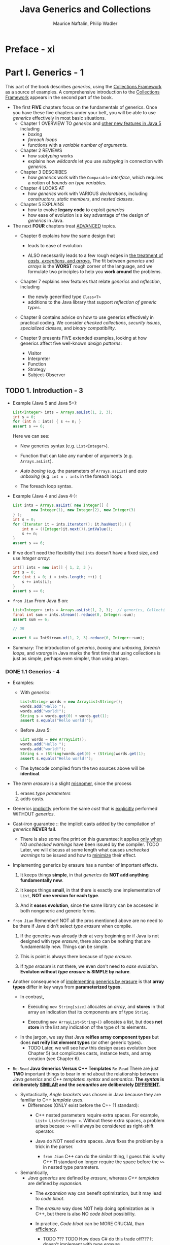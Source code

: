 #+TITLE: Java Generics and Collections
#+VERSION: 2007
#+AUTHOR: Maurice Naftalin, Philip Wadler
#+STARTUP: entitiespretty

* Preface - xi
* Part I. Generics - 1
  This part of the book describes /generics/, using the _Collections Framework_
  as a source of examples. A comprehensive introduction to the _Collections
  Framework_ appears in the second part of the book.

  - The first *FIVE* chapters focus on the fundamentals of generics.
      Once you have these five chapters under your belt, you will be able to use
    /generics/ effectively in most basic situations.
    + Chapter 1
      OVERVIEW TO /generics/ and _other new features in Java 5_ including
      * /boxing/
      * /foreach loops/
      * functions with a /variable number of arguments/.

    + Chapter 2
      REVIEWS
      * how /subtyping/ works
      * explains how /wildcards/ let you use /subtyping/ in connection with /generics/.

    + Chapter 3
      DESCRIBES
      * how /generics/ work with the ~Comparable~ /interface/, which requires a
        notion of /bounds on type variables/.

    + Chapter 4
      LOOKS AT
      * how /generics/ work with VARIOUS /declarations/, including /constructors/,
        /static members/, and /nested classes/.

    + Chapter 5
      EXPLAINS
      * how to evolve *legacy code* to exploit /generics/
      * how ease of evolution is a key advantage of the design of /generics/ in Java.

  - The next *FOUR* chapters treat _ADVANCED_ topics.
    + Chapter 6
      explains how the same design that
      * leads to ease of evolution

      * ALSO necessarily leads to a few rough edges in _the treatment of /casts/,
        /exceptions/, and /arrays/._
          The fit between /generics/ and /arrays/ is the *WORST* rough corner of the
        language, and we formulate two principles to help you *work around* the
        problems.

    + Chapter 7
      explains new features that relate /generics/ and /reflection/, including
      * the newly generified type ~Class<T>~
      * additions to the Java library that support /reflection of generic types/.

    + Chapter 8
      contains advice on how to use generics effectively in practical coding.
      We consider /checked collections/, /security issues/, /specialized classes/,
      and /binary compatibility/.

    + Chapter 9
      presents FIVE extended examples, looking at how generics affect five well-known
      /design patterns/:
      * Visitor
      * Interpreter
      * Function
      * Strategy
      * Subject-Observer

** TODO 1. Introduction - 3
   - Example (Java 5 and Java 5+):
     #+begin_src java
       List<Integer> ints = Arrays.asList(1, 2, 3);
       int s = 0;
       for (int n : ints) { s += n; }
       assert s == 6;
     #+end_src
     Here we can see:
     + New generics syntax (e.g. ~List<Integer>~).

     + Function that can take any number of arguments (e.g. ~Arrays.asList~).

     + /Auto boxing/ (e.g. the parameters of ~Arrays.asList~) and
       /auto unboxing/ (e.g. ~int n : ints~ in the foreach loop).

     + The foreach loop syntax.

   - Example (Java 4 and Java 4-):
     #+begin_src java
       List ints = Arrays.asList( new Integer[] {
               new Integer(1), new Integer(2), new Integer(3)
       } );
       int s = 0;
       for (Iterator it = ints.iterator(); it.hasNext();) {
           int n = ((Integer)it.next()).intValue();
           s += n;
       }
       assert s == 6;
     #+end_src

   - If we don't need the flexibility that ~ints~ doesn't have a fixed size, and
     use /integer array/:
     #+begin_src java
       int[] ints = new int[] { 1, 2, 3 };
       int s = 0;
       for (int i = 0; i < ints.length; ++i) {
           s += ints[i];
       }
       assert s == 6;
     #+end_src

   - =from Jian=
     From Java 8 on:
     #+begin_src java
       List<Integer> ints = Arrays.asList(1, 2, 3);  // generics, Collection Framework, and varargs
       final int sum = ints.stream().reduce(0, Integer::sum);
       assert sum == 6;

       // OR

       assert 6 == IntStream.of(1, 2, 3).reduce(0, Integer::sum);
     #+end_src

   - Summary:
     The introduction of /generics/, /boxing/ and /unboxing/, /foreach loops/, and
     /varargs/ in Java marks the first time that using collections is just as
     simple, perhaps even simpler, than using arrays.

*** DONE 1.1 Generics - 4
    CLOSED: [2020-04-09 Thu 00:53]
    - Examples:
      + With /generics/:
        #+begin_src java
          List<String> words = new ArrayList<String>();
          words.add("Hello ");
          words.add("world!");
          String s = words.get(0) + words.get(1);
          assert s.equals("Hello world!");
        #+end_src

      + Before Java 5:
        #+begin_src java
          List words = new ArrayList();
          words.add("Hello ");
          words.add("world!");
          String s = (String)words.get(0) + (String)words.get(1);
          assert s.equals("Hello world!");
        #+end_src

      + The bytecode compiled from the two sources above will be *identical*.

    - The /term erasure/ is a slight _misnomer_, since the process
      1. erases /type parameters/
      2. adds casts.

    - Generics _implicitly_ perform the same /cast/ that is _explicitly_ performed
      WITHOUT /generics/.

    - Cast-iron guarantee :: the implicit casts added by the compilation of /generics/
         *NEVER fail*.
      + There is also some fine print on this guarantee: it applies _only when_ NO
        /unchecked warnings/ have been issued by the compiler.
        TODO Later, we will discuss at some length what causes /unchecked warnings/
        to be issued and how to _minimize_ their effect.

    - Implementing generics by erasure has a number of important effects.
      1. It keeps things *simple*,
         in that /generics/ do *NOT add anything fundamentally new*.

      2. It keeps things *small*,
         in that there is exactly one implementation of ~List~,
         *NOT one version for each type*.

      3. And it *eases evolution*,
         since the same library can be accessed in both nongeneric and generic forms.

    - =from Jian=
      Remember! NOT all the pros mentioned above are no need to be there if Java
      didn't select /type erasure/ when compile.
      1. If the generics was already their at very beginning or if Java is not
         designed with /type erasure/, there also can be nothing that are
         fundamentally new. Things can be simple.

      2. This is point is always there because of /type erasure/.

      3. If /type erasure/ is not there, we even don't need to /ease evolution/.
         *Evoluton without /type erasure/ is SIMPLE by nature*.

    - Another consequence of _implementing generics by erasure_
      is that
      *array types* differ in key ways from *parameterized types*.
      + In contrast,
        * Executing ~new String[size]~ allocates an /array/, and
          *stores* in that array an indication that its components are of type
          ~String~.

        * Executing ~new ArrayList<String>()~ allocates a /list/, but does
          *not store* in the list any indication of the type of its elements.

      + In the jargon, we say that Java *reifies array component types*
        but does *not reify list element types* (or other generic types).
        * TODO
          Later, we will see how this design eases evolution (see Chapter 5) but
          complicates casts, instance tests, and array creation (see Chapter 6).

    - =Re-Read= *Java Generics Versus C++ Templates* =Re-Read=
      There are just *TWO* important things to bear in mind about the relationship
      between /Java generics/ and /C++ templates/: /syntax/ and /semantics/.
      *The /syntax/ is deliberately _SIMILAR_ and the /semantics/ are
      deliberately _DIFFERENT_.*
      + Syntactically,
        /Angle brackets/ was chosen in Java because they are familiar to C++
        /template/ uses.
        * Differences (ONLY exist before the C++ 11 standard):
          - C++ nested parameters require extra spaces.
            For example, ~List< List<String> >~.
            Without these extra spaces, a problem arises becase ~>>~ will always
            be considered as right-shift operator.

          - Java do NOT need extra spaces.
            Java fixes the problem by a trick in the parser.
            + =from Jian=
              C++ can do the similar thing, I guess this is why C++ 11 standard
              on longer require the space before the ~>>~ in nested type
              parameters.

      + Semantically,
        * /Java generics/ are defined by /erasure/, whereas /C++ templates/ are defined
          by /expansion/.
          - The /expansion/ way can benefit optimization, but it may lead to /code bloat/.

          - The /erasure/ way does NOT help doing optimization as in C++, but there
            is also NO /code bloat/ possibility.

          - In practice, /Code bloat/ can be MORE CRUCIAL than _efficiency_.
            + TODO ??? TODO
              How does C# do this trade off??? It doesn't implement with /type
              erasure/.

        * /C++ tempalte/ support /singleton type/ (constant value).
          /Java generics/ are restricted to types.
          - =from Jian=
            However, /singleton type/ /type parameter/ is already supported in
            Scala, who share the same JVM standard with Java. This means, Java
            has the potential to support /singleton type/ /type parameter/.
            + TODO ??? TODO:
              Then will Project Valhalla consider to support this?
              Or if there is any other project that plan to support this?

*** DONE 1.2 Boxing and Unboxing - 6
    CLOSED: [2020-04-09 Thu 03:17]
    - boxing :: Conversion /primitive type/ -> CORRESPONDING /reference type/.

    - unboxing :: Conversion /reference type/ -> CORRESPONDING /primitive type/.

    - /Java with generics/ *automatically* inserts /boxing/ and /unboxing/ coercions
      where appropriate.
      + If an expression ~e~ of type ~int~ appears where a value of type ~Integer~
        is expected, /boxing/ converts it to a corresponding ~Integer~ with the
        /static method call/ ~Integer.valueOf(e)~ (however, _frequently occuring
        values may be cached_).

      + If an expression ~e~ of type ~Integer~ appears where a value of type ~int~
        is expected, /unboxing/ converts it to a corresponding ~int~ with the
        /method call/ ~e.intValue()~.

      + Example:
        1. Source code:
           #+begin_src java
             List<Integer> ints = new ArrayList<Integer>();
             ints.add(1);
             int n = ints.get(0);
           #+end_src

        2. After /boxing/ and /unboxing/ it will become
           #+begin_src java
             List<Integer> ints = new ArrayList<Integer>();
             ints.add(Integer.valueOf(1));
             int n = ints.get(0).intValue;
           #+end_src

    - TODO *Explain soon!* TODO
      ~Integer.valueOf(1)~ is similar in effect to ~new Integer(1)~,
      *BUT* may _cache some values_ for improved performance.
      + =from Jian=
        The constructor form of ~Integer~ is already marked as /Deprecated/.

    - Performance:
      #+begin_src java
        public static int sum (List<Integer> ints) {
            int s = 0;
            for (int n : ints) { s += n; }
            return s;
        }

        // is MUCH faster than

        public static Integer sum (List<Integer> ints) {
            Integer s = 0;                      // extra auto-boxing
            for (Integer n : ints) { s += n; }  // extra auto-unboxing for the `+` operation, and auto-boxing after `+` is done.
            return s;
        }
      #+end_src
      With the 2007 version of Sun's compiler, the ~Integer sum (List<Integer> ints)~
      version is 60% slower!!!

    - *Look Out for This!* TODO
      + One _SUBTLETY_ of /boxing/ and /unboxing/ is *that ~==~ is defined differently*
        on /primitive types/ and on /reference types/.
        * On type ~int~, it is defined by equality of values, and
        * on type ~Integer~, it is defined by object identity.

      + So both of the following assertions succeed using Sun's JVM:
        #+begin_src java
          List<Integer> bigs = Arrays.asList(100, 200, 300);
          // Case 1
          assert sumInteger(bigs) == sum(bigs);

          // Case 2
          assert sumInteger(bigs) != sumInteger(bigs);  // not recommended
        #+end_src
        * Case 1: The two sides are equal (~==~) because of /auto-unboxing/

        * Case 2: You shouldn't use this way to compare!!! It's not always equal
          or unequal!
          - When no value cached, Case 2 will be true!

          - *Subtlety* of /caching/: TODO =Learn More=
            + Caching is _required_ when /boxing/
              * ~int~ or ~short~ value in the range of [-128, 127]
              * a ~char~ value in the range of ['\u0000', '\u007f']
              * a ~byte~
              * a ~boolean~.

            + Caching is _permitted_
              when boxing other values.

          - Because of the caching rules mentioned above,
            #+begin_src java
              List<Integer> smalls = Arrays.asList(1, 2, 3);
              assert sumInteger(smalls) == sumInteger(smalls);  // not recommended
            #+end_src
            the assertion here will always be satisfied -- 6 is in between -128
            and 127.

*** DONE 1.3 Foreach - 9
    CLOSED: [2020-04-09 Thu 03:37]
    - /foreach loop/ can be applied to
      + *ANY* _object that implements the /interface/ ~Iterable<E>~,_ who has a method ~iterator()~
      + arrays.

    - ~Iteratable<E>~ and ~Iterator<E>~:
      #+begin_src java
        interface Iterable<E> {
            public Iterator<E> iterator();
        }

        interface Iterator<E> {
            public boolean hasNext();
            public E next();
            public void remove();
        }
      #+end_src

    - Example (for ~Iterable<E>~):
      #+begin_src java
        List<Integer> ints = Arrays.asList(1, 2, 3);
        int sum = 0;
        for (int n : ints) {  // unboxing happens in this line, when assigning `ints.next()` to `n`
            sum += n;
        }
      #+end_src

      is equivalent to the following:

      #+begin_src java
        for (Iterator<Integer> i = ints.iterator(); i.hasNext();) {
            int n = i.next();
            sum += n;
        }
      #+end_src
      The former is new and more straightforward for writing and reading.
      The latter is the underlying code added in a systematic way by the compiler.

    - Example (for array):
      #+begin_src java
        public static int sumArray(int[] a) {
            int s = 0;
            for (int n : a) { s += n; }
            return s;
        }
      #+end_src

    - _The /foreach loop/ catches ONLY The MOST common case._
        You need to EXPLICITLY introduce an /iterator/ if you wan't do something
      not that simple like:
      + Use ~remove~ method
        #+begin_src java
          // Remove negatives
          public static void removeNegative(List<Double> v) {
              for (Iterator<Double> it = v.iterator(); it.hasNext();) {
                  if (it.next() < 0) it.remove();
              }
          }
        #+end_src

      + Iterate over _more than one_ list IN PARALLEL.
        #+begin_src java
          // Loop two iterators in parallel
          public static double dot(List<Double> u, List<Double> v) {
              if (u.size() != v.size()) throw new IllegalArgumentException("different sizes");
              double d = 0;
              Iterator<Double> uIt = u.iterator();
              Iterator<Double> vIt = v.iterator();
              while (uIt.hasNext()) {
                  assert uIt.hasNext() && vIt.hasNext();
                  d += uIt.next() * vIt.next();
              }
              assert !uIt.hasNext() && !vIt.hasNext();
              return d;
          }
        #+end_src

*** DONE 1.4 Generic Methods and Varargs - 10 - TODO TODO TODO
    CLOSED: [2020-01-30 Thu 11:50]
    - /Generic method/ example:
      Convert ~T[]~ to ~List<T>~ for arbitrary legal ~T~
      #+begin_src java
        class Lists {
            public static <T> List<T> toList(T[] arr) {
                List<T> list = new ArrayList<>();
                for (T elt : arr) list.add(elt);
                return list;
            }
        }
      #+end_src
      + The /scope/ of ~T~ is the signature and the body of the method that
        declares it.

      + The /signature/ of this ~toList~ /method/ is common before Java 5, when
        no /vararg/ is supported.

      + Invoke:
        #+begin_src java
          List<Integer> ints = Lists.toList(new Integer[] { 1, 2, 3 });
          List<String> words = Lists.toList(new String[] { "hello", "world" });
        #+end_src
        In the first line, /auto-boxing/ happens.

    - _Packing the arguments into an /array/ is CUMBERSOME._
      The /vararg/ feature permits a special, *more convenient syntax* for the case
      in which the last argument of a method is an array.

    - /vararg/:
      + Permit a special, more convenient syntax for the case in which _the last
        argument of a method is an /array/._

      + Syntax: ~T... variable~ in parameter list.

      + Example:
        #+begin_src java
          class Lists {
              public static <T> List<T> toList(T... arr) {
                  List<T> list = new ArrayList<>();
                  for (T elt : arr) list.add(elt);
                  return list;
              }
          }
        #+end_src
        * Invoke:
          #+begin_src java
            List<Integer> ints = Lists.toList(1, 2, 3);
            List<String> words = Lists.toList("hello", "world");
          #+end_src

      + Example:
        #+begin_src java
          public static <T> void addAll(List<T> list, T... arr) {
              for (T elt: arr) list.add(elt);
          }
        #+end_src

        * Whenever a /vararg/ is declared, one may EITHER
          #+begin_src java
            List<Integer> ints = new ArrayList<Integer>();
            Lists.addAll(ints, 1, 2);
            Lists.addAll(ints, new Integer[] {3, 4});
            assert ints.toString().equals("[1, 2, 3, 4]");
          #+end_src
          - pass a list of arguments to be implicitly packed into an array,
            OR
          - *explicitly pass the array directly*.
            =from Jian=
            Then _no need_ to define an /overloaded method/ that explicit accept
            /array type/.
    - TODO TODO TODO TODO TODO TODO TODO TODO TODO TODO TODO TODO TODO TODO
      TODO ... START .. START .. START ... TODO

    - In the preceding examples, the /type parameter/ to the /generic method/ is
      *inferred*, and we didn't write it out explicitly. The explicit form is like:
      #+begin_src java
        List<Integer> ints = Lists.<Integer>toList();
        List<Integer> ints = Lists.<Object>toList(1, "two");
      #+end_src
      For the first statement:
      + Old Sun's compiler can't infer the type when we use ~Lists.toList()~
        instead on the RHS. Even if we declared ~List<Integer>~ on the RHS. No
        compiling error, but _unchecked type warning_.

      + Eclipse compiler use a different type inference algorithm, and compiles
        the same line correctly without the explicit parameter.

      + New Java compiler (from JDK 11 or OpenJDK 11, not sure about Java 6 ~ 10)
        can infer the type.

      + In JShell, if we evaluate ~Lists.toList()~ expression without a declared
        varaible type and name, the element type will be inferred as ~Object~.
        Therefore, we may need to use ~Lists.<TypeArg>toList()~ don't want to
        manually specify its type.

    - In general, the following rule of thumb suffices: in a call to a generic method,
      if there are one or more arguments that correspond to a type parameter and
      they all have the same type then the type parameter may be inferred; if
      there are no arguments that correspond to the type parameter or the
      arguments belong to different subtypes of the intended type then the type
      parameter must be given explicitly.

    - *LIMITATION* (Grammar):
      The ~<T>~ can only show up in the qualified form, following ~.~.
      ~<Integer>toList()~ will trigger a compile-time error.

    - Similar (to our defined ~toList~) methods:
      + ~Arrays.asList~
      + ~Collections.addAll~

*** DONE 1.5 Assertions - 12
    CLOSED: [2020-04-09 Thu 03:41]
    /Assertions/ are enabled by invoing the JVM with the ~-ea~ or
    ~-enableassertions~ flag.

    - Syntax:
      ~assert~ followed by a /boolean expression/.
      The /boolean expression/ is expected to evaluate to ~true~.
      If it's ~false~, an ~AssertionError~ is thrown.

    - Since /assertions/ can be enabled or disabled, and
      also because of the semantics of /assertions/,
      an /assertion/ should *never* have /side effects/ upon which any
      nonassertion code depends.
      + *We only write /assertions/ that we expect to evaluate to ~true~.*
        It is not used to check the condition that might not hold.

** TODO 2. Subtyping and Wildcards - 15
   - The last chapter covers the basics.
     Start to cover more advanced features of /generics/, such as
     + /subtyping/
     + /wildcards/

   - The topics that are covered in this chapter by illustrating our points with
     examples from the _Collections Framework_:
     + Review how /subtyping/ works;

     + See how /wildcards/ let you use /subtyping/ *in connection with* /generics/;
       =from Jian=
       In Java, without /subtyping/, the /generics/ will have much less power.

*** DONE 2.1 Subtyping and the Substitution Principle - 15
    CLOSED: [2020-04-11 Sat 01:51]
    /Subtyping/ is a key feature of OOP such as Java.

    - subtyping (in Java) :: one type is a /subtype/ of another if they are
         related by an ~extends~ or ~implements~ clause.
      + /Subtyping/ is *transitive*.

    - With the concept of /subtyping/, it is easy to describe /supertype/.

    - EVERY /reference type/ is a /subtype/ of ~Object~.
      ~Object~ is a /supertype/ of EVERY /reference type/.
      Every /type/ is a /subtype/ of itself.

    - Substitution Principle :: a /variable/ of a given type may be assigned a
         value of any /subtype/ of that type, and a /method/ with a parameter of
         a given type may be invoked with an argument of any /subtype/ of that
         type.
      + Example:
        #+begin_src java
          List<Integer> ints = new ArrayList<>();
          ints.add(1);
          ints.add(2);
          List<Number> nums = ints;  // compile-time error
          nums.add(3.14);
          assert ints.toString().equals("[1, 2, 3.14]");  // uh oh!
        #+end_src

    - The /substitution principle/ does *NOT* regulate the /subtyping relation/
      between, for instance, ~List<A>~ and ~List<B>~ if ~B~ is a /subtype/ of ~A~.
      + /Java array/ is not a part of the _Collection Framework_, and it follow a
        DIFFERENT rule. (TODO: See Section 2.5 -- bad design for Java with
        generics, but required design for Java without generics).

    - The relation between types like ~List<A>~ and ~List<B>~, when ~B~ is a
      /subtype/ of ~A~, can be specified with /wildcards/. TODO: Next SECTION

*** DONE 2.2 Wildcards with ~extends~ - 17
    CLOSED: [2020-04-11 Sat 01:51]
    /Covariance/
    - Use /wildcards/ when _declaring methods_.
      #+begin_src java
        interface Collection<E> {
            public boolean addAll(Collection<? extends E> c);
            // ...
        }
      #+end_src
      + ~? extends E~ means ANY type that is a /subtype/ of ~E~.
        By definition, here the ~E~ is the type of the element of, ~this~, an
        instance of ~Collection<E>~.

      + Example:
        #+begin_src java
          List<Integer> ints = Arrays.asList(1, 2);
          List<Double> dbls = Arrays.asList(2.78, 3.14);
          List<Number> nums = new ArrayList<Number>();
          nums.addAll(ints);
          nums.addAll(dbls);
          assert nums.toString().equals("[1, 2, 2.78, 3.14]");
        #+end_src

    - We can also use /wildcards/ when _declaring variables_.

    - One commmon error:
      #+begin_src java
        List<Integer> ints = new ArrayList<>();
        ints.add(1);
        ints.add(2);
        List<? extends Number> nums = ints;
        nums.addAll(3.14);  // compile-time error
      #+end_src
      1. ~nums~ is a list that contains values of a subtype of ~Number~.
         The /compile-time error/ happens because a subtype of ~Number~ might
         conflict with the type of ~3.14~ (~double~) -- confirmed in the code
         above.

    - In general, if a structure contains elements with a type of the form
      ~? extends E~, we
      + CAN _get elements out_ of the structure,
      + BUT we CANNOT _put elements into_ the structure.

    - To _put elements into the structure_ we need another kind of /wildcard/, as
      explained in the next section.

*** DONE 2.3 Wildcards with ~super~ - 18
    CLOSED: [2020-04-11 Sat 01:51]
    Illstration Example:
    Copy all of the elements from a source list to a destination list.
    #+begin_src java
      // This comes from `Collections`
      public static <T> void copy(List<? super T> dst, List<? extends T> src) {
          for (int i = 0; i < src.size(); ++i) {
              dst.set(i, src.get(i));
          }
      }
    #+end_src
    The _first_ ~?~ is the /supertype/ of ~T~, and ~T~ is the /supertype/ of the
    _second_ ~?~. This means the _first_ ~?~ is the /supertype/ of the _second_ ~?~.

    - A sample call:
      #+begin_src java
        List<Object> objs = Arrays.<Object>asList(2, 3.14, "four");
        // var objs = Arrays.asList(2, 3.14, "four");  // In Java 11, this works and the type inferred is right.
        List<Integer> ints = Arrays.asList(5, 6);
        Collections.copy(objs, ints);
        assert objs.toString().equals("[5, 6, four]");
      #+end_src
      As with any /generic method/, the /type parameter/
      _may be INFERRED_ or _may be Given EXPLICITLY_
      + In this case, there are *FOUR* possible choices, all of which type-check
        and all of which have the same effect:
        #+begin_src java
          Collections.copy(objs, ints);           // The exact type of `ints` is given, and the tightest type `Integer` is inferred.
          Collections.<Object>copy(objs, ints);   // compatible
          Collections.<Number>copy(objs, ints);   // compatible
          Collections.<Integer>copy(objs, ints);  // compatible
        #+end_src

    - Declare the ~copy~ method with different signatures, and find out how are
      they affected by their /wildcards/.
      #+begin_src java
        public static <T> void copy(List<T> dst, List<T> src);                    // 1
        public static <T> void copy(List<T> dst, List<? extends T> src);          // 2
        public static <T> void copy(List<? super T> dst, List<T> src);            // 3
        public static <T> void copy(List<? super T> dst, List<? extends T> src);  // 4
      #+end_src
      + 1 is TOO restrictive
        It only permits calls when the _destination_ and _source_ have *EXACTLY
        the SAME /type/.*

      + The remaining three are
        equivalent for calls that use implicit type parameters,
        BUT differ for explicit type parameters.
        (the concrete types used below are the ones in our illustration example):
        * 2 works only when the /type parameter/ is ~Object~,
        * 3 works only when the /type parameter/ is ~Integer~,
        * 4 works (as we have seen) for all three /type parameters/
          i.e., ~Object~, ~Number~, and ~Integer~.

      + Always use wildcards where you can in a signature, since this permits the
        widest range of calls.

*** DONE 2.4 The Get and Put Principle - 19
    CLOSED: [2020-04-12 Sun 03:15]
    - Q :: How to decide:
      + which wildcard to use?
      + where should you use ~extends~?
      + where should you use ~super~?
      + where is it inappropriate to use a wildcard at all?

    - A :: The decision can be made by applying the simple /Get and Put Principle/!

    - The Get and Put Principle ::
      + use an ~extends~ /wildcard/ when you only _get_ values out of a structure,
      + use a ~super~ /wildcard/ when you only _put_ values into a structure,
      + DON'T use a /wildcard/ when you both _get_ and _put_.

    - Examples:
      + We already saw an application of this principle in the ~copy~ /method/:
        #+begin_src java
          public static <T> void copy(List<? super T> dest, List<? extends T> src)
        #+end_src

      + Whenever you use an /iterator/, you get values out of a structure, so use
        an ~extends~ wildcard.

    - One interesting knowledge:
      #+begin_src java
        // Illegal Java!
        double sumCount(Collection<? extends Number super Integer> coll, int n)
      #+end_src
      Java doesn't support wildcards that use ~extends~ and ~super~ together.
        However, its generics actually can have this capacity. The only reason for
      outlawing it is simplicity, and conceivably Java might support such
      notation in the future.
        For now, if you need to both _get_ and _put_ then don't use wildcards.

    - For /the Get and Put Principle/, there one exception!!!
      The exception is, of course, ~null~.
      #+begin_src java
        // Put a `null` into a collection declared with the `extends` wildcard.
        List<Integer> ints = new ArrayList<Integer>();
        ints.add(1);
        ints.add(2);
        List<? extends Number> nums = ints;
        nums.add(null); // ok
        assert nums.toString().equals("[1, 2, null]");

        // Get a `null` value from a collection declared with the `super` wildcard.
        List<Object> objs = Arrays.<Object>asList(1,"two");
        List<? super Integer> ints = objs;
        String str = "";
        for (Object obj : ints) str += obj.toString();
        assert str.equals("1two");
      #+end_src

    - You may find it helpful to
      + think of ~? extends T~ as containing every type in
        _an interval bounded by the type of ~null~ (a subtype of every reference
        type) BELOW and by ~T~ ABOVE._

      + think of ~? super T~ as containing every type in
        _an interval bounded by ~T~ BELOW and by ~Object~ ABOVE._

    - *The ~extends~ wildcard doesn't mean /immutability/!!!*
      + The operations like remove(using ~remove~, ~removeAll~, or ~retainAll~)
        or permute the list (using ~swap~, ~sort~, or ~shuffle~ in the
        convenience callss Collections; see Section 17.1.1) can always be done.
        TODO

      + Use the /method/ ~unmodifiableList~ in the class ~Collections~ to make a
        list immutable; similar methods exist for other /collection classes/
        (see Section 17.3.2). TODO

      + If you want to ensure that list elements cannot be changed, consider
        following the rules for making a class immutable given by Joshua Block
        in his book Effective Java in Chapter 4 (item "Minimize mutability" /
        "Favor immutability").
          For example, in Part II, the classes ~CodingTask~ and ~PhoneTask~ in
        Section 12.1 are immutable, as is the class ~PriorityTask~ in Section 13.2.
        TODO TODO TODO

*** DONE 2.5 Arrays - 22
    CLOSED: [2020-04-12 Sun 03:15]
    It is instructive to compare the treatment of /lists/ and /arrays/ in Java,
    keeping in mind /the Substitution Principle/ and /the Get and Put Principle/.
    - =from Jian=
      Just a reminder, Java's ~Array~ is not a part of Java's /Collection Framework/.
        In the illustration this part mentions /lists/, but acutally the conclusion
      is applicable to all /collections/ from the /Collection Framework/.

    - *In Java, array subtyping is /covariant/,*
      meaning the type ~S[]~ is considered to be a /subtype/ of ~T[]~ _whenever
      ~S~ is a /subtype/ of ~T~._
      + There is *no way* to create any _contravariant array_ in Java.
        No syntax like ~(? wildcard Integer)[]~. Although, the semantics of
        ~(? extends Integer)[]~ is the default.

    - Illustrate the issue introduced by the *(by default) convariance of array*
      with a example:
      #+begin_src java
        Integer[] ints = new Integer[] {1, 2, 3};
        Number[] nums = ints;
        nums[2] = 3.14;  // ArrayStoreException at runtime
        assert Arrays.toString(ints).equals("[1, 2, 3.14]");  // uh oh! Can't reach this line.
      #+end_src
      + Since Java array is /covariant/, the second line does NOT violate the
        /Substitution Principle/.

      + The reason why this issue is caught at runtime:
        TODO SIMPLIFY THIS PIECE OF Note TODO
        When an array is allocated (as on the first line),
        _it is tagged with its /reified type/ (a run-time representation of its
        component type, in this case, ~Integer~)_ (=from Jian= in section 1.1
        Generics, we mentioned that "Java *reifies array component types* but
        does *not reify list element types* or other generic types"), and every
        time an array is assigned into (as on the third line), an ~ArrayStoreException~
        is raised if the /reified type/ is not compatible with the assigned value.
        * In summary =from Jian=:
          - The convariance setup of Java's ~Array~'s makes the ~Number[] nums = ints;~
            compile, while for /collections/ need the extra ~? extends~ syntax.
              _This makes a piece potentially dangerous code has avoided the check
            of the compiler._ If a ~Collection~ can do this, our code can
            generate some unexpectable result because of no other check can be
            enforced in the runtime (still it may crash at runtime, but no one
            knows what would happen because of no code of a ~Collection~ can walk
            around this check.

          - However, operate an ~Array~ in the wrong way can be stopped because of
            the /reified type/ at runtime.

      + Compare with ~List~:
        * Without /wildcards/, /invariant/:
          #+begin_src java
            List<Integer> ints = Arrays.asList(1, 2, 3);
            List<Number> nums = ints;  // compile-time error, incompatible types
            nums.set(2, 3.14);
            assert ints.toString().equals("[1, 2, 3.14]");  // uh oh! Can't reach this line.
          #+end_src
          Violate /the Substitution Principle/

        * With ~extends~, /covariant/:
          #+begin_src java
            List<Integer> ints = Arrays.asList(1, 2, 3);
            List<? extends Number> nums = ints;
            nums.set(2, 3.14);  // compile-time error
            assert ints.toString().equals("[1, 2, 3.14]");  // uh oh! Can't reach this line.
          #+end_src
          Violate /the Get and _Put_ Principle/

        * Since Java /array/ is by design /covariant/, and it can't be
          /contravariant/ -- there is no way to do /contravariant/ behavior,
          there is no need to compare the /contravariant/ ~List~ with /array/.

    - Detecting problems at compile time rather than at run time brings two advantages,
      one minor and one major.
      + The minor advantage: _it is more efficient._
        The system
        * does NOT need to *carry around* a description of the element type at runtime,

        * does NOT need to *check* against this description every time an assignment
          into an array is performed.

      + The major advantage: _a common family of errors is detected by the compiler._
        This improves every aspect of the program's life cycle: coding, debugging,
        testing, and maintenance are all made easier, quicker, and less expensive.

    - Apart from the fact that errors are caught earlier, there are many other
      reasons to prefer collection classes to arrays.
      *Collections are far more flexible than arrays.*

    - Q :: Is make /array/ /covariant/ (BY DEFAULT, and ONLY) is a good design decision?

    - A ::
      + Before the advent of /generics/, it was absolutely necessary.
        Without it, there is no way to declare /methods/ that apply for many/all
        types like:
        #+begin_src java
          public static void sort(Object[] a);
          public static void fill(Object[] a, Object val);
        #+end_src

      + Now, with /generics/, /covariant arrays/ _are no longer necessary_.
        #+begin_src java
          public static <T> void sort(T[] a);
          public static <T> void fill(T[] a, T val);
        #+end_src

    - In some sense, covariant arrays are an artifact of the lack of generics in
      earlier versions of Java. Once you have generics, covariant arrays are
      probably the wrong design choice, and the only reason for retaining them
      is backward compatibility.

    - There are *a few* cases where /arrays/ are preferred over /collections/.
      + It is obvious that ~Array~'s of primitive types are much more efficient
        since they don't involve boxing; and assignment into such an array need
        not check for an ~ArrayStoreException~.
        * And despite the check for ~ArrayStoreException~, EVEN /arrays of reference
          type/ may be _more efficient than_ /collection classes/ with the current
          generation of compilers, so *you may want to use arrays in crucial
          inner loops.*

    - TODO
      Sections _Section 6.4 - Section 6.8_ discuss inconvenient interactions
      between /generics/ and /arrays/. *For many purposes, it may be sensible to
      consider arrays a deprecated type.* We return to this point in Section
      6.9.

*** DONE 2.6 Wildcards Versus Type Parameters - 25
    CLOSED: [2020-04-12 Sun 03:15]
    Compare the solutions with /wildcards/ and with /type parameters/.
    Illustrate it with a case study:
      The ~contains~ method checks whether a collection contains a given object,
    and its generalization, ~containsAll~, checks whether a collection contains
    every element of another collection.
    - This section presents *two alternate approaches* to giving /generic signatures/
      for these methods.
      + Approach 1 :: use /wildcards/ and is the one used in the /Java Collections
                      Framework/.

      + Approach 2 :: use /type parameters/ and is *often a more appropriate*
                      alternative.

    - *Wildcards*
      #+begin_src java
        interface Collection<E> {
            public boolean contains(Object o);  // Implementation without any wildcard
            public boolean containsAll(Collection<?> c);
            // ...
        }
      #+end_src
      + ~<?>~ is an abbreviation of the ~<? extends Object> -- provide a short
        form for the most common uses of wildcards.

      + Legal code:
        #+begin_src java
          Object obj = "one";
          List<Object> objs = Arrays.<Object>asList("one", 2, 3.14, 4);
          List<Integer> ints = Arrays.asList(2, 4);
          assert objs.contains(obj);
          assert objs.containsAll(ints);
          assert !ints.contains(obj);
          assert !ints.containsAll(obj);
        #+end_src

    - *Type Parameters*
      You might reasonably choose an alternative design for collections --
      a design in which you can *ONLY* _test containment for subtypes of the
      element type_:
      #+begin_src java
        interface MyCollection<E> {  // alternative design
            public boolean contains(E o);
            public boolean containsAll(Collection<? extends E> c);
            // ...
        }
      #+end_src
      + This only allow single direction check:
        #+begin_src java
          Object obj = "one";
          MyList<Object> objs = MyList.<Object>asList("one", 2, 3.14, 4);
          MyList<Integer> ints = MyList.asList(2, 4);
          assert objs.contains(obj);
          assert objs.containsAll(ints);
          assert !ints.contains(obj);     // compile-time error
          assert !ints.containsAll(objs); // compile-time error
        #+end_src

    - Q :: Which is a better design?

    - A :: It is a matter of taste.
      + The first permits more tests;

      + The second catches more errors at compile time (while also ruling out some
        sensible tests).

    - The designers of the Java libraries chose the first, more liberal, alternative.
      One of the most important consideration is that because someone using the
      Collections Framework _BEFORE_ generics might well have written a test
      such as ~ints.containsAll(objs)~, and that person would want that test to
      remain valid after generics were added to Java.
        However, when designing a new generic library, such as ~MyCollection~,
      when backward compatibility is less important, the design that catches
      more errors at compile time might make more sense.

    - Arguably, the library designers made the wrong choice.
      (THE FACT) _Only rarely will a test such as ~ints.containsAll(objs)~ be required_,
      and such a test can still be permitted by declaring ~ints~ to have type
      ~List<Object>~ rather than type ~List<Integer>~.
        It might have been better to catch more errors in the common case rather
      than to permit more-precise typing in an uncommon case.

    - =from Jian=
      The authors doesn't speak explicitly, but their preference is so obvious if
      you read the last two bullets carefully!!!
        The second solution is their preference, but for backward compatibility
      the first one was chosen.
        In a system design with a strong requirement of the backward compatibility,
      we often need to this kind of choice!

    - A :: It is a matter of taste including some consideration of compatibility
           tradeoff!
      + The _wildcards solution_ can do _two direction check_.

      + For backward compatibility (there must be some legacy code like
        ~ints.containsAll(objs)~ before Java 5), and

      + The _two direction check_ is rarely used, and can be work around by the
        _type parameters solution_.

      + _Type parameters solution_ catch more errors at compile time.

    - Similar design happens in the signature of ~remove~, ~removeAll~, and ~retianAll~
      of the ~Collection<E>~ class.

*** DONE 2.7 Wildcard Capture - 27
    CLOSED: [2020-04-12 Sun 04:14]
    - wildcard capture :: when a /generic method/ is invoked, the /type parameter/
         may be chosen to match the unknown type represented by a /wildcard/.

    - Two reasons that we need to know /wildcard capture/:
      + Reason 1:
        When implement some methods with wildcard in signature, we need
        /wildcard capture/.
          For example, the implementation of the ~reverse~ /method/, and how
        does its implementation use the /wildcard capture/:
        * Two possible signatures:
          1. ~public static void reverse(List<?> list);~
          2. ~public static void <T> reverse(List<T> list);~

        * ~java.util.Collections~ choose the 1.

        * The implementation of 2 is simple and easy to understand:
          #+begin_src java
            public static void <T> reverse(List<T> list) {
                final List<T> tmp = new ArrayList<>(list);
                for (int i = 0; i < list.size(); ++i) {
                    list.set(i, tmp.get(list.size() - i - 1));
                }
            }
          #+end_src

        * We can't simply use the implementation of 2 as the template:
          #+begin_src java
            public static void reverse(List<?> list) {
                final List<Object> tmp = new ArrayList<>(list);
                for (int i = 0; i < list.size(); ++i) {
                    list.set(i, tmp.get(list.size() - i - 1));  // compile-time error
                }
            }
          #+end_src
          - The right way to implement it (with a helper function and /wildcard capture/):
            #+begin_src java
              public static void reverse(List<?> list) { rev(list); }

              private static <T> void rev(List<T> list) {
                  List<T> tmp = new ArrayList<T>(list);
                  for (int i = 0; i < list.size(); i++) {
                      list.set(i, tmp.get(list.size()-i-1));
                  }
              }
            #+end_src

        * =from Jian=
          After reading this section, I can't find the reason why do we need to
          use the signature ~public static void reverse(List<?> list)~ rather
          than the ~public static void <T> reverse(List<T> list)~???
          TODO TODO TODO

      + Reason 2:
        /wildcard capture/ is that it can show up in error messages, even if you
        don't use the above technique.
          In general, each occurrence of a wildcard is taken to stand for some
        unknown type.
          If the compiler prints an error message containing this type, it is
        referred to as =capture of ?= (old Sun's compiler for Java 5). For instance,
        in Java 11, the incorrect version of ~reverse~ generates the following error
        message (we can see, comparing to the old compiler, the =capture= is followed
        by a number):
        #+begin_quote
        |  Error:
        |  incompatible types: java.lang.Object cannot be converted to capture#1 of ?
        |      list.set(i, tmp.get(list.size() - i - 1));
        |                  ^--------------------------^
        #+end_quote
        Hence, if you see the quizzical phrase of the form =capture#1 of ?= in
        an error message, it will come from a wildcard type.
          /Bounded wildcards/ generate names that are even more long-winded, such
        as ~capture#1 of ? extends java.lang.Number~.
        * Outdated info in the book:
          Even if there are two distinct wildcards, the compiler will print the
          type associated with each as capture of ?.
          =from Jian=
          in the new Java compiler, a number like #1 will be used to distinguish
          different /wildcard types/.

*** TODO 2.8 Restrictions on Wildcards - 28 - =START= NOTE
    - /Wildcards/ _may *NOT* appear at the top level in_
      + /class instance creation/ expressions (~new~),
      + in /explicit type parameters/ in /generic method calls/,
      + in /supertypes/ (~extends~ and ~implements~)

    - *Instance Creation*
    - *Generic Method Calls*
    - *Supertypes*

** TODO 3. Comparison and Bounds - 31
   Now let's look at some more ADVANCED uses of /generics/.
   - This chapter describes the /interfaces/ ~Comparable<T>~ and ~Comparator<T>~.
       Along the way, we will introduce /bounds/ on /type variables/, _an important
     feature_ of /generics/ that is particularly useful in combination with the
     /interfaces/ like ~Comparable<T>~.

*** DONE 3.1 ~Comparable~ - 31
    CLOSED: [2020-04-12 Sun 17:07]
    #+begin_src java
      interface Comparable<T> {
          public int compareTo(T o);
      }
    #+end_src

    - natural ordering :: the ordering specified by ~Comparable~

    - When a /class/ implements ~Comparable~, we say this /class/ has a /natural
      order/.

    - Comparison is not supported between ARBITRARY /numerical types/.
      The ~Number~ class does NOT implement the ~Comparable~ interface.

    - *Consistent with Equals*
      + Usually, we require that two objects are equal iff they compare as the same.
        ~x.equals(y)~ iff ~x.compareTo(y) == 0~.
        We say that the /natural ordering/ is *consistent* with ~equals~.

      + The ~SortedSet~ of ~SortedMap~ interfaces compare items using /natural
        ordering/.
          *If two items that compare as the same are added to a sorted set, then
        only one will be sorted, even if the two items are NOT equal;* the same
        is true for a sorted map.
        * =from Jian=
          It looks like that the /natural order/ dominates! However, this is not
          the full picture. The point is actually *Consistent with Equals* should
          hold! Under the surface that /natural order/ dominates is /natural order/
          is used, rather than ~equals~, which doesn't mean /natural order/ wins
          ~equals~ -- I can't imagine a situation that we can drop *Consistent
          with Equals* rule, and when it holds we can't say /natural order/
          dominates or ~equals~ dominates.

      + *Almost every* /class/ in the Java core libraries that has a /natural ordering/
        is consistent with ~equals~.
        * An exception is ~java.math.BigDecimal~.
          For example, ~BigDecimal~ 4.0 and ~BigDecimal~ 4.00
          - ~equals~: the former is considered different from the latter.
          - ~compareTo~: the result is 0.

        * No matter the *Consistent with Equals* holds or not, ~x.compareTo(y) <= 0~
          is perfectly sensible.
          TODO ??? TODO =from Jian= I don't quite understand this sentence?!?!?!

      + Difference between ~equals~ and ~compareTo~
        * ~x.equals(null)~ must return ~false~ when ~x~ is not ~null~.

        * ~x.compareTo(null)~ must throw a ~NullPointerException~.

    - *Contract for Comparable*
      + _Three_ properties:
        * *anti-symmetric*
          ~sgn(x.compareTo(y)) == -sgn(y.compareTo(x))~
          This ~==~ here is more general than comparing values!
          If on side throw an exception, the other side do the same thing.
          - This implies that comparison is /reflexive/:
            ~x.compareTo(x) \equal\equal{} 0~ <=== ~sgn(x.compareTo(x)) == -sgn(x.compareTo(x))~

        * *transitivity*
          if ~x.compareTo(y) < 0~ and ~y.compareTo(z) < 0~ then ~x.compareTo(z) < 0~

        * *congruence*
          if ~x.compareTo(y) \equal{}\equal{} 0~ then ~sgn(x.compareTo(z)) == sgn(y.compareTo(z))~
          - It is strongly recommended that comparison be compatible with equality:
            ~x.equals(y)~ if and only if ~x.compareTo(y) == 0~

      + As we saw earlier, _a few exceptional classes_, such as ~java.math.BigDecimal~,
        violate this constraint.
        =from Jian= Let's list the exceptions!!! TODO

    - *Look Out for This!*
      Some subtlety:
      + The right way to compare two ~Integer~'s:
        #+begin_src java
          class Integer implements Comparable<Integer> {
              // ...
              public int compareTo(Integer that) {
                  return this.value < that.value ? -1 :
                           this.value == that.value ? 0 : 1;
              }
              // ...
          }
        #+end_src

      + _The *WRONG!!!* way_ to compare two ~Integer~'s:
        #+begin_src java
          class Integer implements Comparable<Integer> {
              // ...
              public int compareTo(Integer that) {
                  return this.value - that.value;
              }
              // ...
          }
        #+end_src
        _REMEMBER: It can be /overflow/ and this method gives the wrong answer._

*** DONE 3.2 Maximum of a Collection - 34
    CLOSED: [2020-04-12 Sun 21:22]
    #+begin_src java
      // From the class `Collections`
      public static <T extends Comparable<T>> T max(Collection<T> coll) {
          T candidate = coll.iterator().next();
          for (T elt : coll) {
              if (candidate.compareTo(elt) < 0) candidate = elt;
          }
          return candidate;
      }
    #+end_src
    - Here we have a /generic method/ that declares a /bound/ on the /type variable/.

    - We say that
      ~T~ is /bounded/ by ~Comparable<T>~

    - *As with wildcards*,
      /bounds/ for /type variables/ are always indicated by the keyword ~extends~,
      even when the /bound/ is an /interface/ rather than a /class/, as is the
      case here.

    - *UNLIKE wildcards*,
      /type variables/ must always be bounded using ~extends~, *NEVER ~super~.*
      + =from Jian=
        /supertype/ can't promise anything that a /bound/ can provide -- mostly,
        /supertypes/ of ~Comparable<T>~ have less functionalities than ~Comparable<T>~,
        the the required property that a bounded type can do all the things what
        ~Comparable<T>~ can do can't be satisfied.

    - The /bound/ here is /recursive/.
      The /bound/ can even have /mutually recursive bounds/ like
      ~<T extends C<T,U>, U extends D<T,U>>~
      + TODO An example of /mutually recursive bounds/ in Section 9.5

    - Details of the implementation:
      + We use ~coll.iterator().next()~ rather than ~get()~, because ~get~ is *NOT*
        defined on /collections/ other than /lists/.

      + For empty collection, the call ~coll.iterator().next()~ may raise a
        ~NoSuchElement~ exception.

      + If efficiency is a pressing concern, rewrite the method to use an /explicit
        iterator/, as follows:
        #+begin_src java
          public static <T extends Comparable<T>> T max(Collection<T> coll) {
              Iterator<T> it = coll.iterator();
              T candidate = it.next();
              while (it.hasNext()) {
                  T elt = it.next();
                  if (candidate.compareTo(elt) < 0) candidate = elt;
              }
              return candidate;
          }
        #+end_src
        * Without the /foreach loop/, we eliminate the implicit /iterator/ allocation,
          and make the code only allocate the /iterator/ once.

        * We also do one time less of comparison.

    - Improve the signature:
      1. ~<T extends Comparable<T>> T max(Collection<T> coll)~
           This is the one we use in this section.
           It can be improved by replacing type parameters with wildcards, and
         this can be more general.

      2. ~<T extends Comparable<? super T>> T max(Collection<? extends T> coll)~
         Following /the Get and Put Principle/,
         + we use ~extends~ with ~Collection~ because we _get_ values of type ~T~
           _from_ the /collection/,

         + we use ~super~ with ~Comparable~ because we _put_ value of type ~T~
           _into_ the ~compareTo~ /method/.
           * TODO ??? TODO
             In the next section, we'll see an example that would not type-check
             if the ~super~ clause above was omitted.

      3. ~<T extends Object & Comparable<? super T>> T max(Collection<? extends T> coll)~
         In the standard library, there is an extra ~Ojbect &~.
           It's there for backward compatibility, as we will explain at the end
         of Section 3.6. TODO ??? TODO

*** DONE 3.3 A Fruity Example - 36 - =RE-READ The ~super~ PART=
    CLOSED: [2020-04-12 Sun 23:39]
    - Example 3-2 prohibits comparison of apples with oranges.
      #+begin_src java
        class Fruit {...}
        class Apple extends Fruit implements Comparable<Apple> {...}
        class Orange extends Fruit implements Comparable<Orange> {...}
      #+end_src

    - Example 3-1 permits comparison of apples with oranges.
      #+begin_src java
        class Fruit implements Comparable<Fruit> {...}
        class Apple extends Fruit {...}
        class Orange extends Fruit {...}
      #+end_src

    - Q :: WHY do we need the ~super~ part in the /type signature/ mentioned
           in the last section:
           #+begin_src java
             <T extends Comparable<? super T>> T max(Collection<? extends T> coll);
           #+end_src

    - A :: Illustrate the requirement of ~super~ with an example.
           The second example shows why this wildcard is needed. If we want to
           compare two oranges, we take ~T~ in the preceding code to be
           ~Orange~:
           #+begin_src java
             Orange extends Comparable<? super Orange>
           #+end_src
      + This is true because of
        * ~Orange extends Comparable<Fruit>~
        * ~Fruit~ is a supertype of ~Orange~.

      + Without the ~super~ /wildcard/, finding the maximum of a ~List<Orange>~ would
        _be illegal_, even though finding the maximum of a ~List<Fruit>~ is permitted.

*** DONE 3.4 ~Comparator~ - 37
    CLOSED: [2020-04-12 Sun 23:02]
    We need ~Comparator~ when the objects we compare do not implement the
    ~Comparable~ /interface/.
    #+begin_src java
      interface Comparator<T> {
          public int compare(T o1, T o2);
          public boolean equals(Object obj);
      }
    #+end_src
    - The ~equals~ /method/ is the one familiar from /class/ ~Object~;
      + Q :: WHY does ~Comparator~ also includes the same ~equals~ signature as
             ~Object~'s?
      + A :: It is there to remind implementors that equal comparators must have
             ~compare~ /methods/ that impose the SAME ordering.

    - Example of implementing classes with ~Comparator~.
      _More details in the Example 3-1._
      + Implement ~Comparator~ in ~Fruit~.
        It support compare objects of different ~Fruit~'s subtypes.

      + Implement ~Comparator~ in ~Fruit~'s subtypes.
        It prohibit comparison of between objects of different ~Fruit~'s subtypes.

    - The Java libraries always provide a choice between ~Comparable~ and ~Comparator~.
        For EVERY /generic method/ with a /type variable bounded/ by ~Comparable~,
      there is ANOTHER /generic method/ with an additional argument of /type Comparator/.
      For example,
      #+begin_src java
        public static <T extends Comparable<? super T>> T max(Collection<? extends T> coll);

        public static <T> T max(Collection<? extends T> coll, Comparator<? super T> cmp);
      #+end_src

    - Two other examples, including
      + Define ~reverseOrder~ (a ~Comparator~) of a the /natural order/, and
        implement ~min~ with ~max~.
        * Discuss
          - WHY the standard library doesn't use this way (direct implementation
            has a 30% speedup, and it is chosen).

          - WHY when can we choose to implement one method with it _dual methods
            (=from Jian= I use this name, not the book)_.

      + Define a ~Comparator~ that can compare two lists.

*** TODO 3.5 Enumerated Types - 42
    Java 5 inlcudes support for /enumerated types/.
    - Example:
      #+begin_src java
        enum Season { WINTER, SPRING, SUMMER, FALL }
      #+end_src

    - Each class that corresponds to an enumerated type is a /subclass/ of
      ~java.lang.Enum~. Its definition in the Java documentation _begins_ like
      #+begin_src java
        class Enum<E extends Enum<E>>
      #+end_src

    - Example 3-4. Base class for enumerated types
      #+begin_src java
        public abstract class Enum<E extends Enum<E>> implements Comparable<E> {
            private final String name;
            private final int ordinal;
            protected Enum(String name, int ordinal) {
                this.name = name;
                this.ordinal = ordinal;
            }
            public final String name() { return name; }
            public final int ordinal() { return ordinal; }
            public String toString() { return name; }
            public final int compareTo(E o) {
                return ordinal - o.ordinal;  // TODO: question from Jian, here it doesn't consider overflow. Is this OK?????????????
            }

        }
      #+end_src

    - Example 3-5. Class corresponding to an enumerated type
      #+begin_src java
        // Corresponds to
        // `enum Season { WINTER, SPRING, SUMMER, FALL }`
        final class Season extends Enum<Season> {
            private Season(String name, int ordinal) { super(name, ordinal); }
            public static final Season WINTER = new Season("WINTER", 0);
            public static final Season SPRING = new Season("SPRING", 1);
            public static final Season SUMMER = new Season("SUMMER", 2);
            public static final Season FALL   = new Season("FALL", 3);
            private static final Season[] VALUES = { WINTER, SPRING, SUMMER, FALL };
            public static Season[] values() { return VALUES.clone(); }
            public static Season valueOf(String name) {
                for (Season e : VALUES)
                    if (e.name().equals(name))
                        return e;

                throw new IllegalArgumentException();
            }
        }
      #+end_src

    - MORE
      TODO NOTE NOTE NOTE NOTE NOTE
      TODO =RE-READ=

*** DONE 3.6 Multiple Bounds - 45
    CLOSED: [2020-04-15 Wed 23:32]
    We already saw single bound for a type variable or wildcard.
    Let's learn how to use multiple bounds.

    - We might want to write a ~copy~ /method/ that takes
      + any source that implements both ~Readable~ and ~Closeable~
      + any target that implements both ~Appendable~ and ~Closeable~

    - Our ~copy~:
      #+begin_src java
        public static <S extends Readable & Closeable, T extends Appendable & Closeable>
            void copy(S src, T tag, int size) throws IOException {
            try {
                CharBuffer buf = CharBuffer.allocate(size);
                int i = src.read(buf);
                while (i >= 0) {
                    buf.flip();   // prepare buffer for writing
                    trg.append(buf);
                    buf.clear();  // prepare buffer for reading
                    i = src.read(buf);
                }
            } finally {
                src.close();
                trg.close();
            }
        }
      #+end_src
      + CAUTION:
          This example deviates from best practice in that the files are closed in
        a different block than the one where they are opened -- =from Jian= we
        shouldn't pass opened resources into a function to using and close.

      + When multiple bounds on a type variable appear, they are separated by
        _ampersands_. You CANNOT use a comma, since that is already used to
        separate declarations of type variables.

      + Application of ~copy~:
        #+begin_src java
          int size = 32;

          FileReader r = new FileReader("file.in");
          FileReader w = new FileReader("file.out");
          copy(r, w, size);

          BufferedReader br = new BufferedReader(new FileReader("file.in"));
          BufferedReader bw = new BufferedReader(new FileReader("file.out"));
          copy(br, bw, size);
        #+end_src

      + Q :: WHY NOT use
        * ~Reader~ (it implements ~Readable~ and ~Closeable~)
        * ~Writer~ (it implements ~Appendable~ and ~Closeable~)?

      + A :: /Multiple bounds/ is *more flexible than* the rigid ~Reader~ and ~Writer~.
             NOT all classes that implement ~Readable~ and ~Closeable~ is ~Reader~, and
             it is similar for ~Writer~.

    - *When /multiple bounds/ appear, _the FIRST /bound/ is used for erasure_.*
      We saw a use of this earlier in Section 3.2:
      #+begin_src java
        public static <T extends Object & Comparable<? super T>>
            T max(Collection<? extends T> coll)
      #+end_src
      Without the highlighted text, the erased type signature for ~max~ would have
      ~Comparable~ as the return type, whereas in legacy libraries the return
      type is ~Object~.
      + TODO TODO TODO
        Maintaining compatibility with legacy libraries is further discussed in
        Chapter 5 and Section 8.4.

*** DONE 3.7 Bridges - 47
    CLOSED: [2020-04-17 Fri 01:10]
    - As we mentioned earlier, /generics/ are _implemented by_ /erasure/:
      when you write code with /generics/, it compiles in _almost exactly the same
      way as_ the code you would _have written WITHOUT /generics/._
        In the case of a /parameterized interface/ such as ~Comparable<T>~, this
      may cause *additional methods to be inserted by the compiler*; these
      additional methods are called /bridges/.

    - Example 3-6. Legacy code for comparable integers
      #+begin_src java
        interface Comparable {
            public int compareTo(Object o);
        }

        class Integer implements Comparable {
            private final int value;
            public Integer(int value) { this.value = value; }

            public int compareTo(Integer i) {
                return (value < i.value) ? -1 : (value == i.value) ? 0 : 1;
            }

            public int compareTo(Object o) {
                return compareTo((Integer)o);
            }
        }
      #+end_src
      The second ~compareTo~ is necessary in order to override the ~compareTo~
      method in the ~Comparable~ interface, because overriding occurs only when
      the method signatures are identical. This second method is called a
      /bridge/. On the other hand, the first one is what we actually expect.

    - Example 3-7. Generic code for comparable integers
      #+begin_src java
        interface Comparable<T> {
            public int compareTo(T o);
        }

        class Integer implements Comparable<Integer> {
            private final int value;
            public Integer(int value) { this.value = value; }
            public int compareTo(Integer i) {
                return (value < i.value) ? -1 : (value == i.value) ? 0 : 1;
            }
        }
      #+end_src
      The /bridge method/ is generated automatically by the compiler.
      Indeed, the compiled version of the code for both examples is *essentially
      identical*.
      + We can use reflection to inspect the generic code for comparable ~Integer~
        to see the /bridge method/:
        #+begin_src java
          for (Method m : Integer.class.getMethods())
              if (m.getName().equals("compareTo"))
                  System.out.println(m.toGenericString() + " is " + m.isBridge() ? "" : "not " + "a bridge method.");

          // JDK 5 and 6 (with bug):
          // public int java.lang.Integer.compareTo(java.lang.Object) is a brdige method.
          // public volatile int java.lang.Integer.compareTo(java.lang.Integer) is not a bridge method.

          // JDK 5 and 6 (if bug is fixed, or not the Sun official version):
          // public int java.lang.Integer.compareTo(java.lang.Object) is a brdige method.
          // public bridge int java.lang.Integer.compareTo(java.lang.Integer) is not a bridge method.

          // JDK 7+:
          // public int java.lang.Integer.compareTo(java.lang.Object) is a brdige method.
          // public int java.lang.Integer.compareTo(java.lang.Integer) is not a bridge method.
        #+end_src
        * In Java 5 and 6, the /bridge method/ include a modifier ~volatile~.
          *It is a bug!*
            ~volatile~ can only be applied to /fields/. The /bridge modifier/ and
          the ~volatile~ modifier share the same binary form in Java's .class
          file. This book said this will be fixed in the future. Actually, this is
          fixed in JDK 7, however, in a way that not expected by this book -- the
          fixed version no longer print the /bridge modifer/ out, rather than replace
          the wront ~volatile~ with _bridge_.

    - Bridges can play an important role when converting legacy code to use generics; see
      Section 8.4. TODO TODO TODO TODO TODO TODO
      + =from Jian=
        The /bridge method/ is not the one we want to use. The only reason, I
        can imagine, why it is inserted automatically by the compiler is
        backward compatibility.

*** DONE 3.8 Covariant Overriding - 49
    CLOSED: [2020-04-17 Fri 02:57]
    - Java 5 supports /covariant method overriding/.
      This feature is _NOT directly related to /generics/,_ but we mention it here
      + because it is worth knowing,
      + because it is implemented using a /bridging technique/.

    - In Java 1.4-,
      one method _can override_ another
      _only if_
      the _argument and return types_ *match exactly*.

    - In Java 5,
      a method can override another
      _if_
      + the /argument types/ *match exactly*
        AND
      + _the /return type/ of the overriding method_ is a *subtype* of the
        /return type/ of the other method.

    - Illustrates the advantages of /covariant overriding/ by inspecting the
      ~clone~ method of ~Object~:
      #+begin_src java
        class Object {
            public Object clone() { ... }
        }
      #+end_src
      + In Java 1.4, any class that overrides ~clone~ must give it *exactly the
        same* /return type/, namely ~Object~:
        #+begin_src java
          class Point {
              public int x;
              public int y;

              public Point(int x, int y) {
                  this.x = x;
                  this.y = y;
              }

              public Object clone() {
                  return new Point(x,y);
              }
          }
        #+end_src
        Here, even though ~clone~ always returns a ~Point~, _the rules require it
        to have the /return type/ ~Object~._
          *This is ANNOYING*, since every invocation of ~clone~ _MUST cast_ its
        result.
        #+begin_src java
          Point p = new Point(1,2);
          Point q = (Point)p.clone();
        #+end_src

      + In Java 5+,
        /covariant overriding/ is implemented using the /bridging technique/.
        #+begin_src java
          for (Method m : Point.class.getMethods())
              if (m.getName().equals("clone"))
                  System.out.println(m.toGenericString() + " is " + m.isBridge() ? "" : "not " + "a bridge method.");

          // JDK 7+:
          // public Point Point.clone() is not a brdige method.
          // public java.lang.Object Point.clone() is a bridge method.
        #+end_src
        Here the /bridging technique/ exploits the fact that
        _in a /class file/ *two methods of the same class may have the same
        argument signature*, even though this is *not permitted in Java source*._
        The /bridge method/ simply calls the first method.

** DONE 4. Declarations - 51
   CLOSED: [2020-04-17 Fri 00:27]
   _This chapter discusses how to *declare* a /generic class/._
   - It describes
     + /constructors/
     + /static members/
     + /nested classes/

   - It fills in some details of *how /erasure/ works*.

*** DONE 4.1 Constructors - 51
    CLOSED: [2020-04-16 Thu 22:02]
    - In a /generic class/, /type parameters/
      + appear _in THE HEADER that declares the class_,
      + ut _NOT in the /constructor/._

    - However, /type parameters/ need to be passed to the /constructor/ whenever
      construction required.
      #+begin_src java
        class Pair<T, U> {
            private final T first;
            private final U second;

            public Pair(T first, U second) {
                this.first = first;
                this.second = second;
            }
        }

        // The form with all required type parameters being given EXPLICITLY.
        Pair<String, Integer> pair0 = new Pair<>("one", 2);

        // Java 10+
        // The form with all required type parameters being given, though they are IMPLICIT.
        var pair1 = new Pair<>("one", 2);
      #+end_src
      + Design idea:
        Since type parameters in the class declaration header are always passed
        to its constructor (=from Jian= and constructors never need other type
        parameters -- I don't know why, but this design imply this), there is no
        need to write it again in the constructors signatures.

    - *Look Out for This!*
      !!! *DO NOT forget the ~<>~.*
      ~Pair<String, Integer> pair = new Pair("one", 2);~ will trigger a warning.
      ~-Xlint:unchecked~ flag can help you spot errors of this kind.

*** DONE 4.2 Static Members - 52 - TODO =RE-NOTE=
    CLOSED: [2020-01-05 Sun 16:26]
    =from Jian= TODO TODO TODO
    I'm not sure if the concept /static members/ in the discussion of this
    section includes /nested static classes/. It should, but it seems not if I
    check the conclusion of this section as well as the conclusion of the next
    section.

    - Because /generics/ are compiled by /erasure/,
      at run time the classes ~List<Integer>~, ~List<String>~, and
      ~List<List<String>>~ are all implemented by a single class, namely ~List~.
      You can see this using /reflection/:
      #+begin_src java
        List<Integer> ints = Arrays.asList(1,2,3);
        List<String> strings = Arrays.asList("one","two");
        assert ints.getClass() == strings.getClass();
      #+end_src

    - One consequence (of the implementation of /generics/) is that
      /static members/ of a /generic class/ *can't refer* to the the /type
      parameters/, not only the /generic class/ it belongs to, but also any
      other /type parameters/.
      + _RATIONALE_ of can't refer to the type parameter of the class that contains
        it:
        /static members/ are shared across ALL instantiations of a /class/, no matter
        what /type argument(s)/ it use when instantiate. Therefore, there is no reason
        that a /static members/ can refer the /type parameters/.
          If you think you need to refer the /type parameters/, you really need
        a /non-static memeber/! In concept, a /type parameter/ ~T~ of a class is
        actually ~this.T~ (not legal syntax, just a illustration).

      + _RATIONALE_ of can't refer to a /type parameter/ that is not of its container
        class:
        Assume the one this /static member/ _want to use_ is ~U~, and the /type
        parameter/ of this class is ~T~. If ~U~ is allowed, some no sense situation
        can appear: for a concrete instance, it can use this /static member/ with
        different concrete type argument in the place of ~U~ in different calls
        -- can't imagine why do we need this!

    - CAUTION:
      There *can't* be /type parameters/ in /static members/,
      while *No restriction* to /static memember/ with /type arguments/!

    - When reference to a /static member/, the class name should not be parameterized.
      Because /static members/ are *independent* of ANY /type parameters/, we are
      _NOT permitted_ to follow the /class/ name with /type parameters/ when
      accessing a /static member/:
      #+begin_src java
        Cell.getCount();          // ok
        Cell<Integer>.getCount(); // compile-time error
        Cell<?>.getCount();       // compile-time error
      #+end_src

    - It is obvious that /static members/ can't refer to the /type parameters/ of
      the /generic class/ that it belongs to. Then,
      + Q :: Can one /static method/ have its own type parameter?
      + A :: Still *NO*!!!
        * For a class like ~Cell<T>~, a /method/ ~static List<U> f~ can't make a
          lot of sense -- no clear relation between ~T~ and ~U~, and ~f~ is used
          across ~Cell~'s with _different_ /type parameters/.

        * =from Jian=
          For ~Cell<T>~, a /method/ ~static List<T> g~ can be meaningful, but if
          it is meaningful, why not use non-static definition ~List<T> g~.
            If we want to make ~static List<T> g~ meaningful, we need to do a lot
          of work to the compiler (may also introduce some conflicts I can't
          imagine till now).

    - No restriction to /static memember/ with /type arguments/.
      For example, ~static List<Integer> f~ is LEGAL!!!

*** DONE 4.3 Nested Classes - 53
    CLOSED: [2020-04-16 Thu 23:28]
    /Outer class type parameters/ are *visible* to /inner non-static class/.
    *When applicable, /static inner classes/ are always preferred* -- they don't
    include a /reference/ to the /enclosing instance/, which make it _simpler_ and
    _efficient_ than /non-static inner classes/.

    - Examples that used for illustration.
      =from Jian= Check the book page 53 ~ 55 for details!
      + Example 4-1. Type parameters are in scope for /nested, nonstatic classes/

      + Example 4-2. Type parameters are not in scope for /nested, static classes/
        *Prefered!!!*

*** DONE 4.4 How Erasure Works - 55
    CLOSED: [2020-04-17 Fri 00:26]
    - Type Erasure ::
      + _DROP_ all /type parameters/ from /parameterized types/, and
      + _REPLACE_ any /type variable/
        * with the /erasure/ of its /bound/,
          OR
        * with ~Object~ if it has no /bound/,
          OR
        * with the /erasure/ of the /leftmost bound/ if it has /multiple bounds/.

    - Examples:
      =from Jian= Try to use the rule above to derive the results of each example!
      + No /erasure/ happens (or say /erasure/ without action):
        * ~int~ ---> ~int~, similarly for any /primitive type/.
        * ~Integer~ ---> ~Integer~, similarly for any type without /type parameters/.
        * /erasure/ ~List~ ---> ~List~ (TODO see Section 5.3 for an explanation of /raw types/).

      + ~List<Integer>~, ~List<String>~, and ~List<List<String>>~ ---> ~List~.

      + ~List<Integer>[]~ ---> ~List[]~.

      + In the definition of ~asList~ (see Section 1.4), ~T~ ---> ~Object~,
        because ~T~ has *NO* /bound/.

      + In the definition of ~max~ (see Section 3.2), ~T~ ---> ~Comparable~,
        because ~T~ has /bound/ ~Comparable<? super T>~.

      + In the /final definition/ of ~max~ (see Section 3.6), ~T~ ---> ~Object~,
        because ~T~ has /bound/ ~Object & Comparable<T>~ and we take the
        /erasure/ of the /leftmost bound/.

      + In the definition of ~copy~ (see Section 3.6),
        ~S~ ---> ~Readable~ and ~T~ ---> ~Appendable~,
        because ~S~ has /bound/ ~Readable & Closeable~ and ~T~ has /bound/
        ~Appendable & Closeable~.

      + ~LinkedCollection<E>.Node~ (no-static) ---> ~LinkedCollection.Node~ or
        ~LinkedCollection.Node<E>~ (static) ---> ~LinkedCollection.Node~ (see Section 4.3).

    - In Java, *two distinct methods _CANNOT_ have the SAME /signature/.*
      This rule exists since the very beginning.
        The derived rule for /generic methods/: In general, *Two distinct
      methods _CANNOT_ have /signatures/ with the SAME /erasure/.*
      * A class _CANNOT_ /overload/ two /methods/ whose signatures have *the SAME /erasure/,*
        - Some illustration code snippets in page 56 ~ 57.

      * A class _CANNOT_ /implement/ two /interfaces/ that have *the SAME /erasure/.*
        - Some usages that have chance (by introducing a complex and also confusing
          definition of /bridge methods/) to be implemented are also banned for
          simplicity.
          #+begin_src java
            // Illegal
            class Integer implements Comparable<Integer>, Comparable<Long> {
                // compile-time error, cannot implement two interfaces with same erasure
                private final int value;

                public Integer(int value) { this.value = value; }

                public int compareTo(Integer i) {
                    return (value < i.value) ? -1 : (value == i.value) ? 0 : 1;
                }

                public int compareTo(Long l) {
                    return (value < l.value) ? -1 : (value == l.value) ? 0 : 1;
                }
            }
          #+end_src
          TODO TODO TODO
          =from Jian=
          _ADVANCED_: HOW COMPLEX is we want the compiler insert /bridge methods/
          can support this???

** TODO 5. Evolution, Not Revolution - 59
*** TODO 5.1 Legacy Library with Legacy Client - 60
*** TODO 5.2 Generic Library with Generic Client - 60
*** TODO 5.3 Generic Library with Legacy Client - 62
*** TODO 5.4 Legacy Library with Generic Client - 65
**** 5.4.1 Evolving a Library using Minimal Changes - 65
**** 5.4.2 Evolving a Library using Stubs - 68
**** 5.4.3 Evolving a Library using Wrappers - 68

*** TODO 5.5 Conclusions - 71

** TODO 6. Reification - 73
   - TO BE CONTINUE: PAGE 77
*** 6.1 Reifiable Types - 73
*** 6.2 Instance Tests and Casts - 74
    - *Nonreifiable Casts*

    - *Unchecked casts*

*** 6.3 Exception Handling - 79
    - *Type Variable in a Throws Clause*

*** 6.4 Array Creation - 80
*** 6.5 The Principle of Truth in Advertising - 82
    - *Array Begets Array*

    - *A Classy Alternative*

*** 6.6 The Principle of Indecent Exposure - 86
*** 6.7 How to Define ~ArrayList~ - 89
*** 6.8 Array Creation and Varargs - 90
*** 6.9 Arrays as a Deprecated Type? - 92
*** 6.10 Summing Up - 95

** TODO 7. Reflection - 97
*** 7.1 Generics for Reflection - 97
    - *Further Examples of Generics for Reflection*

*** 7.2 Reflected Types are Reifiable Types - 100
*** 7.3 Reflection for Primitive Types - 101
*** 7.4 A Generic Reflection Library - 101
*** 7.5 Reflection for Generics - 104
*** 7.6 Reflecting Generic Types - 105

** TODO 8. Effective Generics - 109
*** 8.1 Take Care when Calling Legacy Code - 109
*** 8.2 Use Checked Collections to Enforce Security - 111
*** 8.3 Specialize to Create Reifiable Types - 112
    - *Delegation*

    - *Inheritance*

    - *Other Types*

*** 8.4 Maintain Binary Compatibility - 117
    - *Adjusting the Erasure*

    - *Bridges*

    - *Covariant Overriding*

** TODO 9. Design Patterns - 123
*** 9.1 Visitor - 123
*** 9.2 Interpreter - 127
*** 9.3 Function - 128
*** 9.4 Strategy - 131
    - *Parallel Class Hierarchies*
    - *An Advanced Strategy Pattern with Recursive Generics*
    - *Summary*

*** 9.5 Subject-Observer - 136

* Part II. Collections - 143
  /The Java Collections Framework/ is a set of /interfaces/ and /classes/
  IN the /packages/ ~java.util~ and ~java.util.concurrent~.

** TODO 10. The Main Interfaces of the Java Collections Framework - 145
   - Figure 10-1. The main interfaces of the Java Collections Framework
     =IMPORTANT=

   - Figure 10-1 inlcudes one /interface/ that doesn't belong to the _Java Collections
     Framework_ but an essential adjunct to it.

   - The Framework /interfaces/ have the following purposes:
     + ~Collection~
       contains the core functionality required of any collection _other than a
       map_.
       * =from Jian= Map is a /collection/ and it is a part of the _Java Collection
         Framework_, but ~Collection~ doesn't includes core functionalities of it???
         What a design??? This design can be accepted if this interface was NOT called
         _Collection_!

       * No direct concrete implementations.

     + ~Set~ TODO
       * ~SortedSet~
       * ~NavigableSet~ extends ~SortedSet~

     + ~Queue~ TODO
       * ~BlockingQueue~
       * ~Deque~
         - ~BlockingDeque~

     + ~List~ :: A collection in which _order is significant._

     + ~Map~ TODO
       * ~SortedMap~
         - ~NavigableMap~

       * ~ConcurrentMap~
         - ~ConcurrentNavigableMap~

** TODO 11. Preliminaries - 147
*** DONE 11.1 ~Iterable~ and ~Iterator~'s - 147
    CLOSED: [2018-11-27 Tue 00:34]
    - ~Iterator~
      #+BEGIN_SRC java
        public Iterator<E> {
            boolean hasNext();
            E next();
            void remove();  // remove the last element returned by the iterator
        }
      #+END_SRC

    - The PURPOSE of /iterators/:
      *provide a uniform way of accessing collection elements sequentially*,

      Then whatever kind of /collection/ you are dealing with, and however it is
      implemented, you always know how to process its elements in turn.

    - ~Iterator~'s are useful, but no one want to write code like:
      #+BEGIN_SRC java
        // coll refers to an object which implements `Collection`
        // ----- not the preferred idiom from Java 5 on -----
        for (Iterator itr = coll.iterator(); itr.hasNext();) {
            System.out.println(itr.next());
        }
      #+END_SRC
      + _This is the idiom before Java 5._

      + This works because ~Collection~ has an ~iterator~ /method/ which returns
        an /iterator/ appropriate to objects of that /class/.

    - From Java 5 on, /foreach iteration syntax/ is introduced.
      It works with anything that implements the interface ~Iterable~,
      #+BEGIN_SRC java
        public Iterable<T> {
            Iterator<T> iterator();  // return an iterator over elements of type `T`
        }
      #+END_SRC

      Then we can do
      #+BEGIN_SRC java
        for (Object o : coll) {
            System.out.pirntln(o);
        }
      #+END_SRC

      + In Java 5, the ~Collection~ /interface/ was made to extend ~Iterable~, so
        as any /set/, /list/, or /queue/ can be the target of /foreach/, as can
        /arrays/.

    - =from Jian= In Java 8, you would like to use
      #+BEGIN_SRC java
        coll.stream().forEach(System.out::println);
      #+END_SRC

    - In Java 5, the ~Collection~ /interface/ was made to extend ~Iterable~.
      This was NOT in the original design tracing back to Java 1.2 (Java 2).

    - In practice, it is _UNUSUAL_ to implement ~Iterable~ _DIRECTLY_ in the way
      of Example 11-1. Directly implementing ~Iterable~ as /foreach/ is most
      commonly used with /arrays/ and /the standard collections classes/.

    - ~CocurrentModificationException~ can be thrown from single-threaded code.

      This can happend when you modify a colleciton, at the same time you are
      using its /iterator/ -- /iterators/ are created as view of the underlying
      /iterables/, structurally chane the underlying /iteratables/ usually lead
      to failure or unpredictable results. The designer of Java decide to
      *fail-fast* when this happen.

    - The /concurrent collections/ have other strategies for *handling* /concurrent
      modification/, such as /weakly consistent iterators/ =???= TODO.
      TODO We discuss them in more detail in Section 11.5.

*** TODO 11.2 Implementations - 149
    - Arrays
    - Linked Lists
    - Hash tables
    - Trees

*** TODO 11.3 Efficiency and the O-Notation - 150
*** TODO 11.4 Contracts - 152
*** TODO 11.5 Collections and Thread Safety - 153
**** TODO 11.5.1 Synchronization and the Legacy Collections - 155
**** TODO 11.5.2 JDK 1.2: Synchronized Collections and Fail-Fast Iterators - 156
     - *Using Synchronized Collections Safely*

**** TODO 11.5.3 Concurrent Collections: Java 5 and Beyond - 158
     - *Mechanisms*
     - *Iterators*

** TODO 12. The ~Collection~ Interface - 161
   - The /interface/ ~Collection~ (see Figure 12-1) defines the core functionality
     that we expect of any collection *other than a /map/.*
     + Remember ~Map~ does NOT implement ~Collection~!!!

   - It provides methods in *4* groups:
     + *Adding Elements*
       #+BEGIN_SRC java
         public interface Collection<E> extends Iterable<E> {
             boolean add(E e);
             boolean addAll(E e);

             // other methods
         }
       #+END_SRC

       * The ~boolean~ return values indicate if a collection is changed after
         invoking ~add~ or ~addAll~.
         =from Jian= Usually, this can be very useful for /sets/.

       * The /method contracts/ specify that the elements being added *must be
         present* after execution so,

         *IF* the collection *refuses* an element for any other reason (for
         example, some collection don't permit ~null~ elements), *these /methods/
         must throw an exception!!!*

     + *Removing Elements*
       #+BEGIN_SRC java
         public interface Collection<E> extends Iterable<E> {
             boolean remove(Object o);            // remove the elements `o`
             void clear();                        // remove all elements
             boolean removeAll(Collection<?> c);  // remove the elements in c
             boolean retainAll(Collection<?> c);  // remove the elements *not* in `c`

             // other methods
         }
       #+END_SRC
       * Differences from /adding methods/: they accept any type of parameters --
         ~Object~ and the ~?~ /type parameter/.
         TODO Explain later!

     + *Querying the Contents of a Collection*
       #+BEGIN_SRC java
         public interface Collection<E> extends Iterable<E> {
             boolean contains(Object o);            // `true` if `o` is present
             boolean containsAll(Collection<?> c);  // `true` if all elements of `c`
             boolean isEmpty();                     // ...
             int size();                            // return the element count (or
                                                    // `Integer.MAX_VALUE` if that is less)
             // other methods
         }
       #+END_SRC
       * The desing of
         returning ~Integer.MAX_VALUE~ if it is less than the actually size
         is a BAD design!!!  =from Jian=

         =from Jian= the author also say something similar but NOT in a very
         straightforward way. The author thinks /exceptions/ can be a better
         choice.

     + *Making a Colleciton's Contents Available for Futher Processing* TODO
       #+BEGIN_SRC java
         public interface Collection<E> extends Iterable<E> {
             Iterator<E> iterator();  // return an `Iterator` over the elements
             Object[] toArray();      // copy contents to an `Object[]`
             <T> T[] toArray(T[] t);  // copy contents to a `T[]` (for any `T`)
         }
       #+END_SRC

       * This book is old.
         =from Jian= this part should includes ~stream()~

       * TODO
         More detailed discussion about the last two ~toArray~ /methods/
       * TODO
       * TODO
       * TODO
       * TODO

*** TODO 12.1 Using the Methods of Collection - 164
    - *Adding Elements*
    - *Removing Elements*
    - *Querying the Contents of a Collection*
    - *Making the Collection Contents Available for Further Processing*

*** DONE 12.2 Implementing Collection - 169
    CLOSED: [2018-11-27 Tue 01:36]
    - There are *NO concrete implementations* of ~Collection~.

    - There a re a series of /skeletal implementations/ -- some /abstract classes/
      that partially implements /colleciton framework interfaces/.

      + ~AbstractCollection~ implements ~Collection~.
        It is on the top of this /skeletal implementations/ of ~Collection~.

      + ~AbstractSet~, ~AbstractList~, and some other /classes/ *extends*
        ~AbstractCollection~.

    - These /skeletal implementations/ are created to *help* the designer of
      new implementations of the /Framework interfaces/ -- they have partially
      implements some functionalities.

      + =From Jian= Here I see a example why /trait/ is better!!!

        For example, ~Collection~ could serve as the /interface/ for /bags
      (unordered lists)/, and a programmer implementing bags could extend
      ~AbstractCollection~ and find most of the implementation work already done.

*** DONE 12.3 Collection Constructors - 169
    CLOSED: [2018-11-27 Tue 01:45]
    - *Two* COMMON FORMS of /constructors/ which are shared by MOST collection
      implementation (illustrated by ~HashSet~ examples):
      1. ~public HashSet()~

      2. ~public HashSet(Collection<? extends E> c)~

    - Use 2. has the same effect as creating an empty set with the /DEFAULT
      constructor/, and then adding the contents of a collection using ~addAll~.

    - *CAUTION*
      + The second form is usually called "copy constructor", since it copies the
        passed in collection, and create a new collection of required type.

      + *HOWEVER*,
        we should really reserve the name /copy constructor/ to constructors that
        only accept same type collections, copy and create a new one.

      + Joshua Block suggested the term /conversion constructor/ for the 2.-like
        /constructors/.

    - NOT ALL the collections have both of these two /constructors/.

** TODO 13. Sets - 171
*** 13.1 Implementing ~Set~ - 171
**** 13.1.1 ~HashSet~ - 172
**** 13.1.2 ~LinkedHashSet~ - 174
**** 13.1.3 ~CopyOnWriteArraySet~ - 175
**** 13.1.4 ~EnumSet~ - 176

*** 13.2 ~SortedSet~ and ~NavigableSet~ - 178
    - *Getting the First and Last Elements*
    - *Retrieving the Comparator*
    - *Getting Range Views*

**** 13.2.1 ~NavigableSet~ - 181
     - *Getting the First and Last Elements*
     - *Getting Range Views*
     - *Getting Closest Matches*
     - *Navigating the Set in Reverse Order*

**** 13.2.2 ~TreeSet~ - 184
**** 13.2.3 ~ConcurrentSkipListSet~ - 186

*** 13.3 Comparing ~Set~ Implementations - 188

** TODO 14. Queues - 191
   - *Adding an Element to a Queue*
   - *Retrieving an Element from a Queue*

*** 14.1 Using the Methods of ~Queue~ - 193
*** 14.2 Implementing ~Queue~ - 195
**** 14.2.1 ~PriorityQueue~ - 195
**** 14.2.2 ~ConcurrentLinkedQueue~ - 197

*** 14.3 ~BlockingQueue~ - 198
    - *Adding an Element*
    - *Removing an Element*
    - *Retrieving or Querying the Contents of the Queue*

**** 14.3.1 Using the Methods of ~BlockingQueue~ - 199
**** 14.3.2 Implementing ~BlockingQueue~ - 202
     - *LinkedBlockingQueue*
     - *ArrayBlockingQueue*
     - *PriorityBlockingQueue*
     - *DelayQueue*
     - *SynchronousQueue*

*** 14.4 ~Deque~ - 206
    - *Collection-like Methods*
    - *Queue-like Methods*

**** 14.4.1 Implementing ~Deque~ - 208
     - *ArrayDeque*
     - *LinkedList*

**** 14.4.2 ~BlockingDeque~ - 209
     - *Implementing BlockingDeque*

*** 14.5 Comparing ~Queue~ Implementations - 210

** TODO 15. Lists - 213
   - *Positional Access*
   - *Search*
   - *Range-View*
   - *List Iteration*

*** 15.1 Using the Methods of ~List~ - 215
    - *Using Range-View and Iterator Methods*

*** 15.2 Implementing ~List~ - 218
**** 15.2.1 ~ArrayList~ - 218
**** 15.2.2 ~LinkedList~ - 221
**** 15.2.3 ~CopyOnWriteArrayList~ - 221

*** 15.3 Comparing ~List~ Implementations - 221

** TODO 16. Maps - 223
   - *Adding Associations*
   - *Removing Associations*
   - *Querying the Contents of a Map*
   - *Providing Collection Views of the Keys, Values, or Associations:*

*** 16.1 Using the Methods of ~Map~ - 225
*** 16.2 Implementing ~Map~ - 226
**** 16.2.1 ~HashMap~ - 227
**** 16.2.2 ~LinkedHashMap~ - 227
**** 16.2.3 ~WeakHashMap~ - 229
**** 16.2.4 ~IdentityHashMap~ - 231
**** 16.2.5 ~EnumMap~ - 233

*** 16.3 ~SortedMap~ and ~NavigableMap~ - 234
    - *Getting the First and Last Elements*
    - *Retrieving the Comparator*
    - *Finding Subsequences*

**** 16.3.1 ~NavigableMap~ - 235
     - *Getting the First and Last Elements*
     - *Getting Range Views*
     - *Getting Closest Matches*
     - *Navigating the Map*

**** 16.3.2 ~TreeMap~ - 236

*** 16.4 ~ConcurrentMap~ - 237
**** 16.4.1 ~ConcurrentHashMap~ - 238

*** 16.5 ~ConcurrentNavigableMap~ - 238
**** 16.5.1 ~ConcurrentSkipListMap~ - 239

*** 16.6 Comparing ~Map~ Implementations - 239

** TODO 17. The ~Collections~ Class - 241
*** 17.1 Generic Algorithms - 241
**** 17.1.1 Changing the Order of List Elements - 241
**** 17.1.2 Changing the Contents of a List - 242
**** 17.1.3 Finding Extreme Values in a Collection - 243
**** 17.1.4 Finding Specific Values in a List - 243

*** 17.2 Collection Factories - 244
*** 17.3 Wrappers - 245
**** 17.3.1 Synchronized Collections - 245
**** 17.3.2 Unmodifiable Collections - 246
**** 17.3.3 Checked Collections - 246

*** 17.4 Other Methods - 247
    - ~addAll~
    - ~asLifoQueue~
    - ~disjoint~
    - ~enumeration~
    - ~frequency~
    - ~list~
    - ~newSetFromMap~
    - ~reverseOrder~
    - ~Conclusion~

* Index - 251
